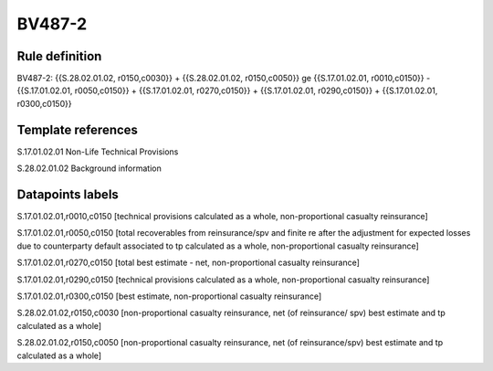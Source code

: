 =======
BV487-2
=======

Rule definition
---------------

BV487-2: {{S.28.02.01.02, r0150,c0030}} + {{S.28.02.01.02, r0150,c0050}} ge {{S.17.01.02.01, r0010,c0150}} - {{S.17.01.02.01, r0050,c0150}} + {{S.17.01.02.01, r0270,c0150}} + {{S.17.01.02.01, r0290,c0150}} + {{S.17.01.02.01, r0300,c0150}}


Template references
-------------------

S.17.01.02.01 Non-Life Technical Provisions

S.28.02.01.02 Background information


Datapoints labels
-----------------

S.17.01.02.01,r0010,c0150 [technical provisions calculated as a whole, non-proportional casualty reinsurance]

S.17.01.02.01,r0050,c0150 [total recoverables from reinsurance/spv and finite re after the adjustment for expected losses due to counterparty default associated to tp calculated as a whole, non-proportional casualty reinsurance]

S.17.01.02.01,r0270,c0150 [total best estimate - net, non-proportional casualty reinsurance]

S.17.01.02.01,r0290,c0150 [technical provisions calculated as a whole, non-proportional casualty reinsurance]

S.17.01.02.01,r0300,c0150 [best estimate, non-proportional casualty reinsurance]

S.28.02.01.02,r0150,c0030 [non-proportional casualty reinsurance, net (of reinsurance/ spv) best estimate and tp calculated as a whole]

S.28.02.01.02,r0150,c0050 [non-proportional casualty reinsurance, net (of reinsurance/spv) best estimate and tp calculated as a whole]



